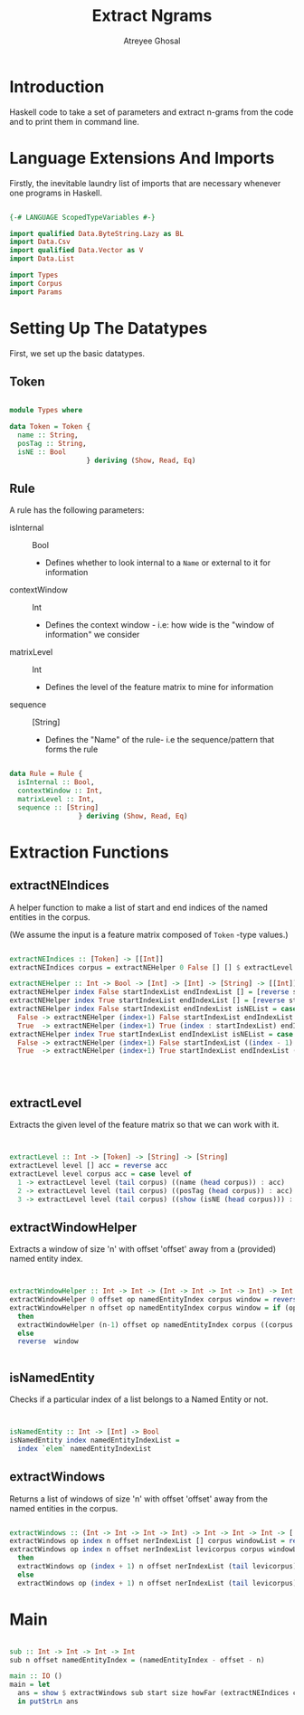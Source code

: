 #+TITLE: Extract Ngrams
#+AUTHOR: Atreyee Ghosal

* Introduction

Haskell code to take a set of parameters and extract n-grams from the code and to print them in command line.
* Language Extensions And Imports

Firstly, the inevitable laundry list of imports that are necessary whenever one programs in Haskell.

#+BEGIN_SRC haskell :tangle app/incrRules.hs

{-# LANGUAGE ScopedTypeVariables #-}

import qualified Data.ByteString.Lazy as BL
import Data.Csv
import qualified Data.Vector as V
import Data.List

import Types
import Corpus
import Params
#+END_SRC

* Setting Up The Datatypes
  
First, we set up the basic datatypes.

** Token

#+BEGIN_SRC haskell :tangle app/Types.hs

  module Types where

  data Token = Token {
    name :: String,
    posTag :: String,
    isNE :: Bool
                     } deriving (Show, Read, Eq)

#+END_SRC
** Rule

A rule has the following parameters:

  + isInternal :: Bool
    - Defines whether to look internal to a =Name= or external to it for information

  + contextWindow :: Int
    - Defines the context window - i.e: how wide is the "window of information" we consider

  + matrixLevel :: Int
    - Defines the level of the feature matrix to mine for information

  + sequence :: [String]
    - Defines the "Name" of the rule- i.e the sequence/pattern that forms the rule

#+BEGIN_SRC haskell :tangle app/Types.hs

  data Rule = Rule {
    isInternal :: Bool,
    contextWindow :: Int,
    matrixLevel :: Int,
    sequence :: [String]
                   } deriving (Show, Read, Eq)

#+END_SRC
                     

* Extraction Functions

** extractNEIndices
    
A helper function to make a list of start and end indices of the named entities in the corpus.

(We assume the input is a feature matrix composed of =Token= -type values.)

#+BEGIN_SRC haskell :tangle app/incrRules.hs

  extractNEIndices :: [Token] -> [[Int]]
  extractNEIndices corpus = extractNEHelper 0 False [] [] $ extractLevel 3 corpus []

  extractNEHelper :: Int -> Bool -> [Int] -> [Int] -> [String] -> [[Int]]
  extractNEHelper index False startIndexList endIndexList [] = [reverse startIndexList,reverse endIndexList]
  extractNEHelper index True startIndexList endIndexList [] = [reverse startIndexList,reverse (index - 1 : endIndexList)]
  extractNEHelper index False startIndexList endIndexList isNEList = case (read (head isNEList) :: Bool)  of
    False -> extractNEHelper (index+1) False startIndexList endIndexList (tail isNEList)
    True  -> extractNEHelper (index+1) True (index : startIndexList) endIndexList (tail isNEList)
  extractNEHelper index True startIndexList endIndexList isNEList = case (read (head isNEList) :: Bool) of
    False -> extractNEHelper (index+1) False startIndexList ((index - 1) : endIndexList) (tail isNEList)
    True  -> extractNEHelper (index+1) True startIndexList endIndexList (tail isNEList)




#+END_SRC

** extractLevel

Extracts the given level of the feature matrix so that we can work with it.

#+BEGIN_SRC haskell :tangle app/incrRules.hs


  extractLevel :: Int -> [Token] -> [String] -> [String]
  extractLevel level [] acc = reverse acc
  extractLevel level corpus acc = case level of
    1 -> extractLevel level (tail corpus) ((name (head corpus)) : acc)
    2 -> extractLevel level (tail corpus) ((posTag (head corpus)) : acc)
    3 -> extractLevel level (tail corpus) ((show (isNE (head corpus))) : acc)

#+END_SRC

** extractWindowHelper

Extracts a window of size 'n' with offset 'offset' away from a (provided) named entity index.

#+BEGIN_SRC haskell :tangle app/incrRules.hs


  extractWindowHelper :: Int -> Int -> (Int -> Int -> Int -> Int) -> Int -> [String] -> [String] -> [String]
  extractWindowHelper 0 offset op namedEntityIndex corpus window = reverse window
  extractWindowHelper n offset op namedEntityIndex corpus window = if (op n offset namedEntityIndex) < (length corpus)
    then
    extractWindowHelper (n-1) offset op namedEntityIndex corpus ((corpus !! (op n offset namedEntityIndex)) : window)
    else
    reverse  window


#+END_SRC
** isNamedEntity

Checks if a particular index of a list belongs to a Named Entity or not.

#+BEGIN_SRC haskell :tangle app/incrRules.hs


  isNamedEntity :: Int -> [Int] -> Bool
  isNamedEntity index namedEntityIndexList =
    index `elem` namedEntityIndexList
#+END_SRC

** extractWindows

Returns a list of windows of size 'n' with offset 'offset' away from the named entities in the corpus.

#+BEGIN_SRC haskell :tangle app/incrRules.hs

  extractWindows :: (Int -> Int -> Int -> Int) -> Int -> Int -> Int -> [[Int]] -> [String] -> [String] -> [[String]] -> [[String]]
  extractWindows op index n offset nerIndexList [] corpus windowList = reverse windowList
  extractWindows op index n offset nerIndexList levicorpus corpus windowList = if isNamedEntity index (nerIndexList !! 0)
    then
    extractWindows op (index + 1) n offset nerIndexList (tail levicorpus) corpus ((extractWindowHelper n offset op index corpus []) : windowList)
    else
    extractWindows op (index + 1) n offset nerIndexList (tail levicorpus) corpus windowList
  
#+END_SRC

* Main


#+BEGIN_SRC haskell :tangle app/incrRules.hs

  sub :: Int -> Int -> Int -> Int
  sub n offset namedEntityIndex = (namedEntityIndex - offset - n) 

  main :: IO ()
  main = let
    ans = show $ extractWindows sub start size howFar (extractNEIndices corpusList) (extractLevel levelId corpusList []) (extractLevel levelId corpusList []) [] 
    in putStrLn ans

#+END_SRC
